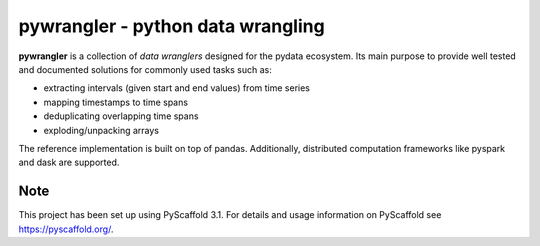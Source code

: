 ==================================
pywrangler - python data wrangling
==================================

**pywrangler** is a collection of *data wranglers* designed for
the pydata ecosystem. Its main purpose to provide well tested and documented
solutions for commonly used tasks such as:

- extracting intervals (given start and end values) from time series
- mapping timestamps to time spans
- deduplicating overlapping time spans
- exploding/unpacking arrays

The reference implementation is built on top of pandas. Additionally,
distributed computation frameworks like pyspark and dask are supported.


Note
====

This project has been set up using PyScaffold 3.1. For details and usage
information on PyScaffold see https://pyscaffold.org/.
